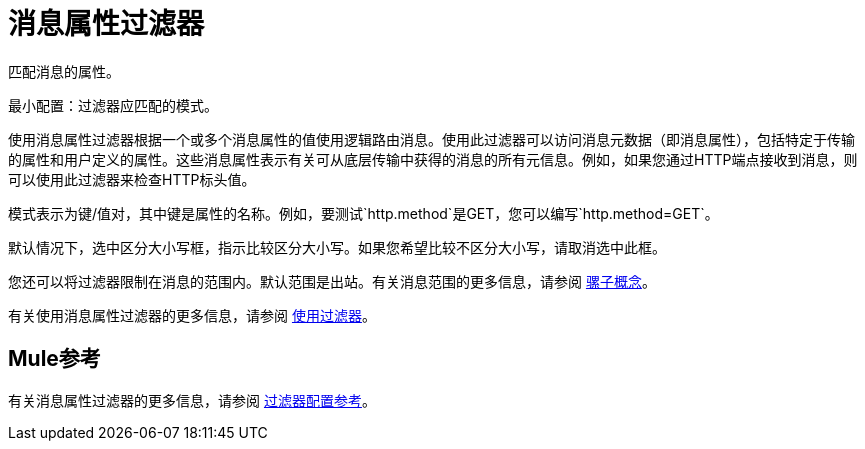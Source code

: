 = 消息属性过滤器

匹配消息的属性。

最小配置：过滤器应匹配的模式。

使用消息属性过滤器根据一个或多个消息属性的值使用逻辑路由消息。使用此过滤器可以访问消息元数据（即消息属性），包括特定于传输的属性和用户定义的属性。这些消息属性表示有关可从底层传输中获得的消息的所有元信息。例如，如果您通过HTTP端点接收到消息，则可以使用此过滤器来检查HTTP标头值。

模式表示为键/值对，其中键是属性的名称。例如，要测试`http.method`是GET，您可以编写`http.method=GET`。

默认情况下，选中区分大小写框，指示比较区分大小写。如果您希望比较不区分大小写，请取消选中此框。

您还可以将过滤器限制在消息的范围内。默认范围是出站。有关消息范围的更多信息，请参阅 link:/mule-user-guide/v/3.4/mule-concepts[骡子概念]。

有关使用消息属性过滤器的更多信息，请参阅 link:/mule-user-guide/v/3.4/using-filters[使用过滤器]。

==  Mule参考

有关消息属性过滤器的更多信息，请参阅 link:/mule-user-guide/v/3.4/filters-configuration-reference[过滤器配置参考]。
